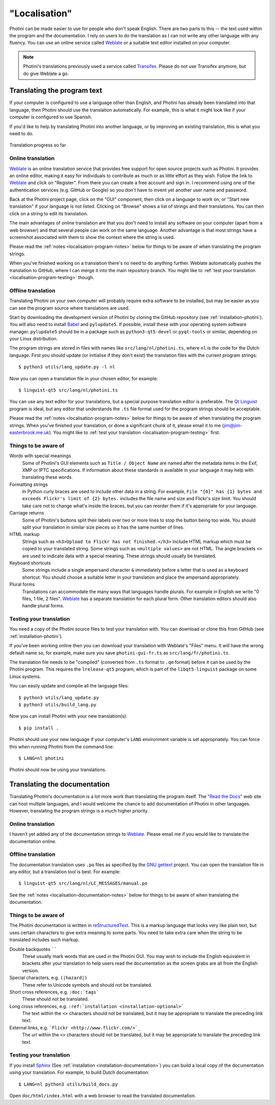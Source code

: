.. This is part of the Photini documentation.
   Copyright (C)  2015-22  Jim Easterbrook.
   See the file DOC_LICENSE.txt for copying conditions.

"Localisation"
==============

Photini can be made easier to use for people who don't speak English.
There are two parts to this -- the text used within the program and the documentation.
I rely on users to do the translation as I can not write any other language with any fluency.
You can use an online service called Weblate_ or a suitable text editor installed on your computer.

.. note::
    Photini's translations previously used a service called Transifex_.
    Please do not use Transifex anymore, but do give Weblate a go.

Translating the program text
----------------------------

If your computer is configured to use a language other than English, and Photini has already been translated into that language, then Photini should use the translation automatically.
For example, this is what it might look like if your computer is configured to use Spanish.

.. image:: ../images/screenshot_37.png

If you'd like to help by translating Photini into another language, or by improving an existing translation, this is what you need to do.

.. figure:: https://hosted.weblate.org/widgets/photini/-/gui/multi-auto.svg
    :alt: Translation status
    :target: https://hosted.weblate.org/engage/photini/
    :width: 70 %
    :align: center

    Translation progress so far

Online translation
^^^^^^^^^^^^^^^^^^

Weblate_ is an online translation service that provides free support for open source projects such as Photini.
It provides an online editor, making it easy for individuals to contribute as much or as little effort as they wish.
Follow the link to Weblate_ and click on "Register".
From there you can create a free account and sign in.
I recommend using one of the authentication services (e.g. GitHub or Google) so you don't have to invent yet another user name and password.

Back at the Photini project page, click on the "GUI" component, then click on a language to work on, or "Start new translation" if your language is not listed.
Clicking on "Browse" shows a list of strings and their translations.
You can then click on a string to edit its translation.

The main advantages of online translation are that you don't need to install any software on your computer (apart from a web browser) and that several people can work on the same language.
Another advantage is that most strings have a screenshot associated with them to show the context where the string is used.

Please read the :ref:`notes <localisation-program-notes>` below for things to be aware of when translating the program strings.

When you've finished working on a translation there's no need to do anything further.
Weblate automatically pushes the translation to GitHub, where I can merge it into the main repository branch.
You might like to :ref:`test your translation <localisation-program-testing>` though.

Offline translation
^^^^^^^^^^^^^^^^^^^

Translating Photini on your own computer will probably require extra software to be installed, but may be easier as you can see the program source where translations are used.

Start by downloading the development version of Photini by cloning the GitHub repository (see :ref:`installation-photini`).
You will also need to install Babel_ and ``pylupdate5``.
If possible, install these with your operating system software manager.
``pylupdate5`` should be in a package such as ``python3-qt5-devel`` or ``pyqt-tools`` or similar, depending on your Linux distribution.

The program strings are stored in files with names like ``src/lang/nl/photini.ts``, where ``nl`` is the code for the Dutch language.
First you should update (or initialise if they don't exist) the translation files with the current program strings::

   $ python3 utils/lang_update.py -l nl

Now you can open a translation file in your chosen editor, for example::

   $ linguist-qt5 src/lang/nl/photini.ts

You can use any text editor for your translations, but a special purpose translation editor is preferable.
The `Qt Linguist`_ program is ideal, but any editor that understands the ``.ts`` file format used for the program strings should be acceptable.

Please read the :ref:`notes <localisation-program-notes>` below for things to be aware of when translating the program strings.
When you've finished your translation, or done a significant chunk of it, please email it to me (jim@jim-easterbrook.me.uk).
You might like to :ref:`test your translation <localisation-program-testing>` first.

.. _localisation-program-notes:

Things to be aware of
^^^^^^^^^^^^^^^^^^^^^

Words with special meanings
  Some of Photini's GUI elements such as ``Title / Object Name`` are named after the metadata items in the Exif, XMP or IPTC specifications.
  If information about these standards is available in your language it may help with translating these words.

Formatting strings
   In Python curly braces are used to include other data in a string.
   For example, ``File "{0}" has {1} bytes and exceeds Flickr's limit of {2} bytes.`` includes the file name and size and Flickr's size limit.
   You should take care not to change what's inside the braces, but you can reorder them if it's appropriate for your language.

Carriage returns
   Some of Photini's buttons split their labels over two or more lines to stop the button being too wide.
   You should split your translation in similar size pieces so it has the same number of lines.

HTML markup
   Strings such as ``<h3>Upload to Flickr has not finished.</h3>`` include HTML markup which must be copied to your translated string.
   Some strings such as ``<multiple values>`` are not HTML.
   The angle brackets ``<>`` are used to indicate data with a special meaning.
   These strings should usually be translated.

Keyboard shortcuts
   Some strings include a single ampersand character ``&`` immediately before a letter that is used as a keyboard shortcut.
   You should choose a suitable letter in your translation and place the ampersand appropriately.

Plural forms
   Translations can accommodate the many ways that languages handle plurals.
   For example in English we write "0 files, 1 file, 2 files".
   Weblate_ has a separate translation for each plural form.
   Other translation editors should also handle plural forms.

.. _localisation-program-testing:

Testing your translation
^^^^^^^^^^^^^^^^^^^^^^^^

You need a copy of the Photini source files to test your translation with.
You can download or clone this from GitHub (see :ref:`installation-photini`).

If you've been working online then you can download your translation with Weblate's "Files" menu.
It will have the wrong default name so, for example, make sure you save ``photini-gui-fr.ts`` as ``src/lang/fr/photini.ts``.

The translation file needs to be "compiled" (converted from ``.ts`` format to ``.qm`` format) before it can be used by the Photini program.
This requires the ``lrelease-qt5`` program, which is part of the ``libqt5-linguist`` package on some Linux systems.

You can easily update and compile all the language files::

   $ python3 utils/lang_update.py
   $ python3 utils/build_lang.py

Now you can install Photini with your new translation(s)::

   $ pip install .

Photini should use your new language if your computer's ``LANG`` environment variable is set appropriately.
You can force this when running Photini from the command line::

   $ LANG=nl photini

Photini should now be using your translations.

Translating the documentation
-----------------------------

Translating Photini's documentation is a lot more work than translating the program itself.
The `"Read the Docs" <https://readthedocs.org/>`_ web site can host multiple languages, and I would welcome the chance to add documentation of Photini in other languages.
However, translating the program strings is a much higher priority.

Online translation
^^^^^^^^^^^^^^^^^^

I haven't yet added any of the documentation strings to Weblate_.
Please email me if you would like to translate the documentation online.

Offline translation
^^^^^^^^^^^^^^^^^^^

The documentation translation uses ``.po`` files as specified by the `GNU gettext <https://www.gnu.org/software/gettext/>`_ project.
You can open the translation file in any editor, but a translation tool is best.
For example::

   $ linguist-qt5 src/lang/nl/LC_MESSAGES/manual.po

See the :ref:`notes <localisation-documentation-notes>` below for things to be aware of when translating the documentation.

.. _localisation-documentation-notes:

Things to be aware of
^^^^^^^^^^^^^^^^^^^^^

The Photini documentation is written in `reStructuredText <http://docutils.sourceforge.net/rst.html>`_.
This is a markup language that looks very like plain text, but uses certain characters to give extra meaning to some parts.
You need to take extra care when the string to be translated includes such markup.

Double backquotes ``````
   These usually mark words that are used in the Photini GUI.
   You may wish to include the English equivalent in brackets after your translation to help users read the documentation as the screen grabs are all from the English version.

Special characters, e.g. ``(|hazard|)``
   These refer to Unicode symbols and should not be translated.

Short cross references, e.g. ``:doc:`tags```
   These should not be translated.

Long cross references, e.g. ``:ref:`installation <installation-optional>```
   The text within the ``<>`` characters should not be translated, but it may be appropriate to translate the preceding link text.

External links, e.g. ```Flickr <http://www.flickr.com/>`_``
   The url within the ``<>`` characters should not be translated, but it may be appropriate to translate the preceding link text.

.. _localisation-documentation-testing:

Testing your translation
^^^^^^^^^^^^^^^^^^^^^^^^

If you install Sphinx_ (See :ref:`installation <installation-documentation>`) you can build a local copy of the documentation using your translation.
For example, to build Dutch documentation::

   $ LANG=nl python3 utils/build_docs.py

Open ``doc/html/index.html`` with a web browser to read the translated documentation.

.. _Babel:       http://babel.pocoo.org/
.. _Qt Linguist: https://doc.qt.io/qt-5/linguist-translators.html
.. _Sphinx:      https://www.sphinx-doc.org/
.. _Transifex:   https://www.transifex.com/
.. _Weblate:     https://hosted.weblate.org/projects/photini/
